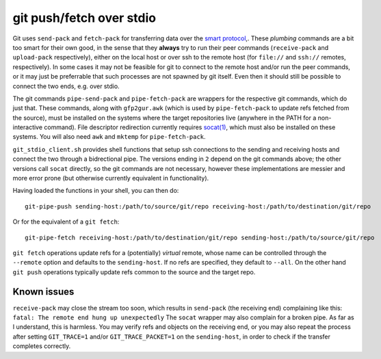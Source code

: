 git push/fetch over stdio
================

Git uses ``send-pack`` and ``fetch-pack`` for transferring data over the `smart protocol <http://git-scm.com/book/en/Git-Internals-Transfer-Protocols>`_,. These *plumbing* commands are a bit too smart for their own good, in the sense that they **always** try to run their peer commands (``receive-pack`` and ``upload-pack`` respectively), either on the local host or over ssh to the remote host (for ``file://`` and ``ssh://`` remotes, respectively). In some cases it may not be feasible for git to connect to the remote host and/or run the peer commands, or it may just be preferrable that such processes are not spawned by git itself. Even then it should still be possible to connect the two ends, e.g. over stdio.

The git commands ``pipe-send-pack`` and ``pipe-fetch-pack`` are wrappers for the respective git commands, which do just that. These commands, along with ``gfp2gur.awk`` (which is used by ``pipe-fetch-pack`` to update refs fetched from the source), must be installed on the systems where the target repositories live (anywhere in the PATH for a non-interactive command). File descriptor redirection currently requires `socat(1) <http://www.dest-unreach.org/socat/>`_, which must also be installed on these systems. You will also need ``awk`` and ``mktemp`` for ``pipe-fetch-pack``.

``git_stdio_client.sh`` provides shell functions that setup ssh connections to the sending and receiving hosts and connect the two through a bidrectional pipe. The versions ending in ``2`` depend on the git commands above; the other versions call ``socat`` directly, so the git commands are not necessary, however these implementations are messier and more error prone (but otherwise currently equivalent in functionality).

Having loaded the functions in your shell, you can then do::

    git-pipe-push sending-host:/path/to/source/git/repo receiving-host:/path/to/destination/git/repo
 
Or for the equivalent of a ``git fetch``::

    git-pipe-fetch receiving-host:/path/to/destination/git/repo sending-host:/path/to/source/git/repo
 
``git fetch`` operations update refs for a (potentially) *virtual*
remote, whose name can be controlled through the ``--remote`` option
and defaults to the ``sending-host``. If no refs are specified, they
default to ``--all``. On the other hand ``git push`` operations
typically update refs common to the source and the target repo.

Known issues
^^^^^^^^^^^

``receive-pack`` may close the stream too soon, which results in ``send-pack`` (the receiving end) complaining like this: ``fatal: The remote end hung up unexpectedly`` The ``socat`` wrapper may also complain for a broken pipe. As far as I understand, this is harmless. You may verify refs and objects on the receiving end, or you may also repeat the process after setting ``GIT_TRACE=1`` and/or ``GIT_TRACE_PACKET=1`` on the ``sending-host``, in order to check if the transfer completes correctly.
